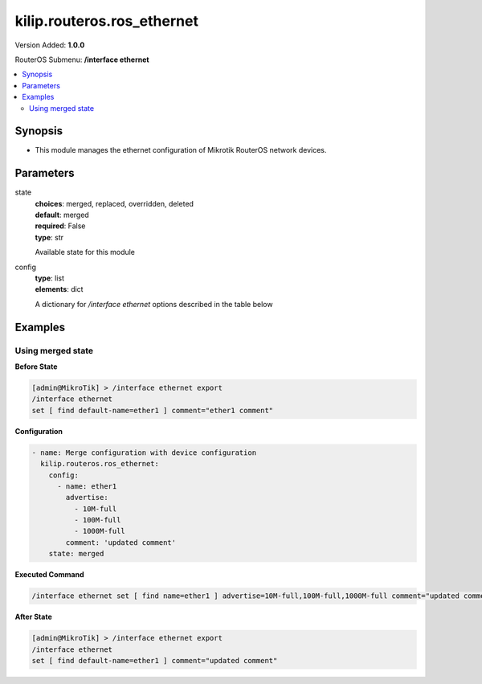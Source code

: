 .. _kilip.routeros.ros_ethernet_module

********************************
kilip.routeros.ros_ethernet
********************************

Version Added: **1.0.0**

RouterOS Submenu: **/interface ethernet**

.. contents::
   :local:
   :depth: 2



========
Synopsis
========


-  This module manages the ethernet configuration of Mikrotik RouterOS network devices.



==========
Parameters
==========


state
  | **choices**: merged, replaced, overridden, deleted
  | **default**: merged
  | **required**: False
  | **type**: str
  Available state for this module

config
  | **type**: list
  | **elements**: dict
  A dictionary for `/interface ethernet` options described in the table below

.. raw:: html

    <table border=0 cellpadding=0 class="documentation-table"><tr><th>Name</th><th>Choices/Default</th><th>Description</th></tr><tr><td><b>advertise</b><div style="font-size: small"><span style="color: purple">list</span></div></td><td><ul style="margin: 0; padding: 0;"><li>
                              10000M-full
                            </li><li>
                              1000M-full
                            </li><li>
                              1000M-half
                            </li><li>
                              100M-full
                            </li><li>
                              100M-half
                            </li><li>
                              10M-full
                            </li><li>
                              10M-half
                            </li><li>
                              2500M-full
                            </li><li>
                              5000M-full
                            </li></ul></td><td><p>Advertised speed and duplex modes for Ethernet interfaces over twisted pair, only applies when auto-negotiation is enabled. Advertising higher speeds than the actual interface supported speed will have no effect, multiple options are allowed.</p></td></tr><tr><td><b>arp</b><div style="font-size: small"><span style="color: purple">str</span></div></td><td><ul style="margin: 0; padding: 0;"><li>
                              disabled
                            </li><li><div style="color: blue"><b>enabled</b>&nbsp;&larr;</div></li><li>
                              local-proxy-arp
                            </li><li>
                              proxy-arp
                            </li><li>
                              reply-only
                            </li></ul></td><td><p>Address Resolution Protocol mode:</p><ul><li>disabled - the interface will not use ARP</li><li>enabled - the interface will use ARP</li><li>local-proxy-arp - the router performs proxy ARP on the interface and sends replies to the same interface</li><li>proxy-arp - the router performs proxy ARP on the interface and sends replies to other interfaces</li><li>reply-only - the interface will only reply to requests originated from matching IP address/MAC address combinations which are entered as static entries in the <a href="https://wiki.mikrotik.com/wiki/Manual:IP/ARP" title="Manual:IP/ARP"> ARP</a> table. No dynamic entries will be automatically stored in the ARP table. Therefore for communications to be successful, a valid static entry must already exist.</li></ul></td></tr><tr><td><b>auto_negotiation</b><div style="font-size: small"><span style="color: purple">str</span></div></td><td><ul style="margin: 0; padding: 0;"><li>
                              no
                            </li><li><div style="color: blue"><b>yes</b>&nbsp;&larr;</div></li></ul></td><td><p>When enabled, the interface 'advertises' its maximum capabilities to achieve the best connection possible.</p><ul><li><strong>Note1:</strong> Auto-negotiation should not be disabled on one end only, otherwise Ethernet Interfaces may not work properly.</li><li><strong>Note2:</strong> Gigabit Ethernet and NBASE-T Ethernet links cannot work with auto-negotiation disabled.</li></ul></td></tr><tr><td><b>bandwidth</b><div style="font-size: small"><span style="color: purple">int</span></div></td><td></td><td><p>Sets max rx/tx bandwidth in kbps that will be handled by an interface. TX limit is supported on all Atheros <a href="https://wiki.mikrotik.com/wiki/Manual:Switch_Chip_Features" title="Manual:Switch Chip Features"> switch-chip</a> ports. RX limit is supported only on Atheros8327/QCA8337 switch-chip ports.</p></td></tr><tr><td><b>cable_setting</b><div style="font-size: small"><span style="color: purple">str</span></div></td><td><ul style="margin: 0; padding: 0;"><li><div style="color: blue"><b>default</b>&nbsp;&larr;</div></li><li>
                              short
                            </li><li>
                              standard
                            </li></ul></td><td><p>Changes the cable length setting (only applicable to NS DP83815/6 cards)</p></td></tr><tr><td><b>combo_mode</b><div style="font-size: small"><span style="color: purple">str</span></div></td><td><ul style="margin: 0; padding: 0;"><li><div style="color: blue"><b>auto</b>&nbsp;&larr;</div></li><li>
                              copper
                            </li><li>
                              sfp
                            </li></ul></td><td><p>When auto mode is selected, the port that was first connected will establish the link. In case this link fails, the other port will try to establish a new link. If both ports are connected at the same time (e.g. after reboot), the priority will be the SFP/SFP+ port. When sfp mode is selected, the interface will only work through SFP/SFP+ cage. When copper mode is selected, the interface will only work through RJ45 Ethernet port.</p></td></tr><tr><td><b>comment</b><div style="font-size: small"><span style="color: purple">str</span></div></td><td></td><td><p>Descriptive name of an item</p></td></tr><tr><td><b>disable_running_check</b><div style="font-size: small"><span style="color: purple">str</span></div></td><td><ul style="margin: 0; padding: 0;"><li>
                              no
                            </li><li><div style="color: blue"><b>yes</b>&nbsp;&larr;</div></li></ul></td><td><p>Disable running check. If this value is set to 'no', the router automatically detects whether the NIC is connected with a device in the network or not. Default value is 'yes' because older NICs do not support it. (only applicable to x86)</p></td></tr><tr><td><b>disabled</b><div style="font-size: small"><span style="color: purple">str</span></div></td><td><ul style="margin: 0; padding: 0;"><li>
                              yes
                            </li><li><div style="color: blue"><b>no</b>&nbsp;&larr;</div></li></ul></td><td><p>Set interface disability.</p></td></tr><tr><td><b>full_duplex</b><div style="font-size: small"><span style="color: purple">str</span></div></td><td><ul style="margin: 0; padding: 0;"><li>
                              no
                            </li><li><div style="color: blue"><b>yes</b>&nbsp;&larr;</div></li></ul></td><td><p>Defines whether the transmission of data appears in two directions simultaneously, only applies when auto-negotiation is disabled.</p></td></tr><tr><td><b>l2mtu</b><div style="font-size: small"><span style="color: purple">int</span></div></td><td></td><td><p>Layer2 Maximum transmission unit. <a href="https://wiki.mikrotik.com/wiki/Maximum_Transmission_Unit_on_RouterBoards" title="Maximum Transmission Unit on RouterBoards"> Read more&gt;&gt; </a></p></td></tr><tr><td><b>mac_address</b><div style="font-size: small"><span style="color: purple">str</span></div></td><td></td><td><p>Media Access Control number of an interface.</p></td></tr><tr><td><b>master_port</b><div style="font-size: small"><span style="color: purple">str</span></div></td><td></td><td><p>Outdated property, more details about this property can be found in the <a href="https://wiki.mikrotik.com/wiki/Manual:Master-port" title="Manual:Master-port"> Master-port</a> page.</p></td></tr><tr><td><b>mdix_enable</b><div style="font-size: small"><span style="color: purple">str</span></div></td><td><ul style="margin: 0; padding: 0;"><li>
                              no
                            </li><li><div style="color: blue"><b>yes</b>&nbsp;&larr;</div></li></ul></td><td><p>Whether the MDI/X auto cross over cable correction feature is enabled for the port (Hardware specific, e.g. ether1 on RB500 can be set to yes/no. Fixed to 'yes' on other hardware.)</p></td></tr><tr><td><b>mtu</b><div style="font-size: small"><span style="color: purple">int</span></div></td><td></td><td><p>Layer3 Maximum transmission unit</p></td></tr><tr><td><b>name</b><div style="font-size: small"><span style="color: purple">str</span></div></td><td></td><td><p>Name of an interface</p></td></tr><tr><td><b>poe_out</b><div style="font-size: small"><span style="color: purple">str</span></div></td><td><ul style="margin: 0; padding: 0;"><li>
                              auto-on
                            </li><li>
                              forced-on
                            </li><li><div style="color: blue"><b>off</b>&nbsp;&larr;</div></li></ul></td><td><p>Poe Out settings. <a href="https://wiki.mikrotik.com/wiki/Manual:PoE-Out" title="Manual:PoE-Out"><code>Read more &gt;&gt;</code></a></p></td></tr><tr><td><b>poe_priority</b><div style="font-size: small"><span style="color: purple">int</span></div></td><td></td><td><p>Poe Out settings. <a href="https://wiki.mikrotik.com/wiki/Manual:PoE-Out" title="Manual:PoE-Out"><code>Read more &gt;&gt;</code></a></p></td></tr><tr><td><b>rx_flow_control</b><div style="font-size: small"><span style="color: purple">str</span></div></td><td><ul style="margin: 0; padding: 0;"><li>
                              auto
                            </li><li><div style="color: blue"><b>off</b>&nbsp;&larr;</div></li><li>
                              on
                            </li></ul></td><td><p>When set to on, the port will process received pause frames and suspend transmission if required. <strong>auto</strong> is the same as <strong>on</strong> except when auto-negotiation=yes flow control status is resolved by taking into account what other end advertises.</p></td></tr><tr><td><b>speed</b><div style="font-size: small"><span style="color: purple">str</span></div></td><td><ul style="margin: 0; padding: 0;"><li>
                              100Mbps
                            </li><li>
                              10Gbps
                            </li><li>
                              10Mbps
                            </li><li>
                              1Gbps
                            </li></ul></td><td><p>Sets interface data transmission speed which takes effect only when auto-negotiation is disabled.</p></td></tr><tr><td><b>tx_flow_control</b><div style="font-size: small"><span style="color: purple">str</span></div></td><td><ul style="margin: 0; padding: 0;"><li>
                              auto
                            </li><li><div style="color: blue"><b>off</b>&nbsp;&larr;</div></li><li>
                              on
                            </li></ul></td><td><p>When set to on, the port will generate pause frames to the upstream device to temporarily stop the packet transmission. Pause frames are only generated when some routers output interface is congested and packets cannot be transmitted anymore. <strong>auto</strong> is the same as <strong>on</strong> except when auto-negotiation=yes flow control status is resolved by taking into account what other end advertises.</p></td></tr></table>



========
Examples
========




------------------
Using merged state
------------------


**Before State**

.. code-block:: ssh

    [admin@MikroTik] > /interface ethernet export
    /interface ethernet
    set [ find default-name=ether1 ] comment="ether1 comment"
    



**Configuration**


.. code-block:: yaml+jinja

    - name: Merge configuration with device configuration
      kilip.routeros.ros_ethernet:
        config:
          - name: ether1
            advertise:
              - 10M-full
              - 100M-full
              - 1000M-full
            comment: 'updated comment'
        state: merged
        
      

**Executed Command**


.. code-block:: ssh

    /interface ethernet set [ find name=ether1 ] advertise=10M-full,100M-full,1000M-full comment="updated comment"


**After State**


.. code-block:: ssh

    [admin@MikroTik] > /interface ethernet export
    /interface ethernet
    set [ find default-name=ether1 ] comment="updated comment"
    


